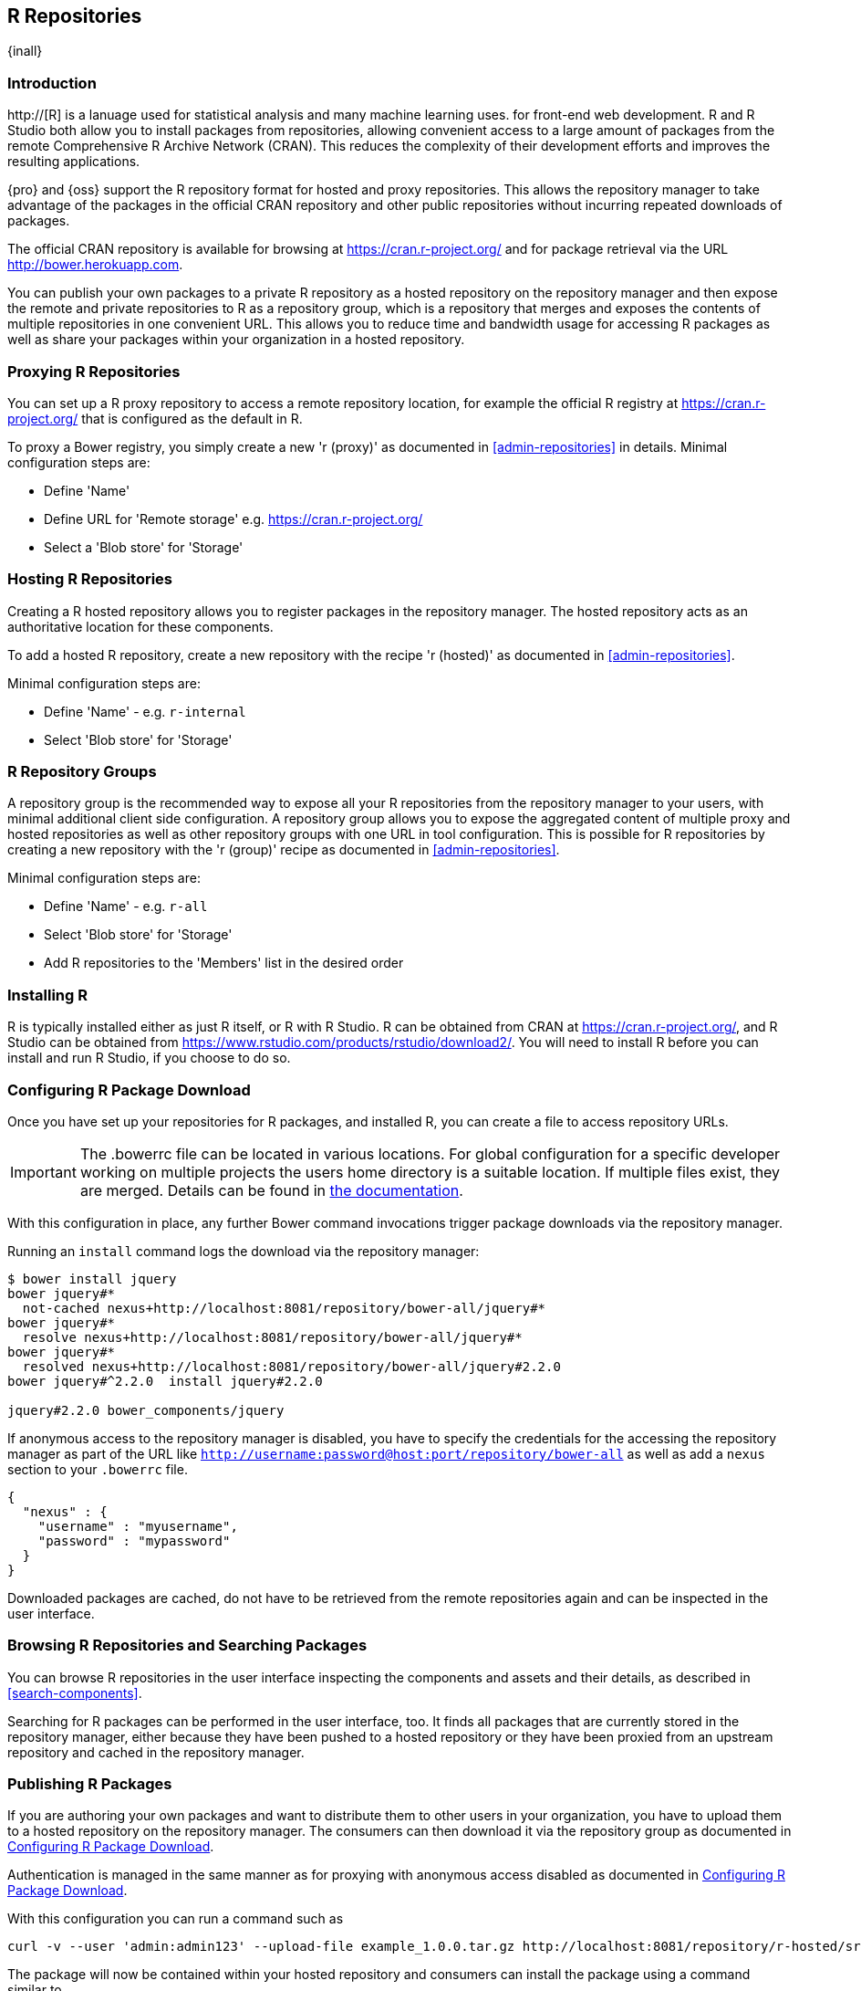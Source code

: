 [[r]]
== R Repositories
{inall}

[[r-introduction]]
=== Introduction

http://[R] is a lanuage used for statistical analysis and many machine learning uses. for front-end web development.
R and R Studio both allow you to install packages from repositories, allowing convenient access to a large amount of 
packages from the remote Comprehensive R Archive Network (CRAN). This reduces the complexity of their development 
efforts and improves the resulting applications.

{pro} and {oss} support the R repository format for hosted and proxy repositories. This allows the repository
manager to take advantage of the packages in the official CRAN repository and other public repositories without
incurring repeated downloads of packages.

The official CRAN repository is available for browsing at https://cran.r-project.org/[https://cran.r-project.org/] and for
package retrieval via the URL http://bower.herokuapp.com/[http://bower.herokuapp.com].

You can publish your own packages to a private R repository as a hosted repository on the repository manager and
then expose the remote and private repositories to R as a repository group, which is a repository that merges
and exposes the contents of multiple repositories in one convenient URL. This allows you to reduce time and
bandwidth usage for accessing R packages as well as share your packages within your organization in
a hosted repository.

[[r-proxy]]
=== Proxying R Repositories

You can set up a R proxy repository to access a remote repository location, for example the official R
registry at https://cran.r-project.org/[https://cran.r-project.org/] that is configured as the default in R.

To proxy a Bower registry, you simply create a new 'r (proxy)' as documented in <<admin-repositories>> in
details. Minimal configuration steps are:

- Define 'Name'
- Define URL for 'Remote storage' e.g. https://cran.r-project.org/[https://cran.r-project.org/]
- Select a 'Blob store' for 'Storage'

[[r-hosted]]
=== Hosting R Repositories

Creating a R hosted repository allows you to register packages in the repository manager. The hosted
repository acts as an authoritative location for these components.

To add a hosted R repository, create a new repository with the recipe 'r (hosted)' as 
documented in <<admin-repositories>>.

Minimal configuration steps are:

- Define 'Name' - e.g. `r-internal`
- Select 'Blob store' for 'Storage'


[[r-group]]
=== R Repository Groups

A repository group is the recommended way to expose all your R repositories from the repository manager to
your users, with minimal additional client side configuration. A repository group allows you to expose the
aggregated content of multiple proxy and hosted repositories as well as other repository groups with one URL in
tool configuration. This is possible for R repositories by creating a new repository with the 'r (group)'
recipe as documented in <<admin-repositories>>.

Minimal configuration steps are:

- Define 'Name' - e.g. `r-all`
- Select 'Blob store' for 'Storage'
- Add R repositories to the 'Members' list in the desired order

[[r-installation]]
=== Installing R

R is typically installed either as just R itself, or R with R Studio. R can be obtained from CRAN at 
https://cran.r-project.org/[https://cran.r-project.org/], and R Studio can be obtained from 
https://www.rstudio.com/products/rstudio/download2/[https://www.rstudio.com/products/rstudio/download2/]. You
will need to install R before you can install and run R Studio, if you choose to do so.

[[r-download]]
=== Configuring R Package Download

Once you have set up your repositories for R packages, and installed R, you can
create a  file to access repository URLs.
----

----

IMPORTANT: The .bowerrc file can be located in various locations. For global configuration for a specific
developer working on multiple projects the users home directory is a suitable location. If multiple files exist,
they are merged. Details can be found in http://bower.io/docs/config/[the documentation].

With this configuration in place, any further Bower command invocations trigger package downloads via the
repository manager.

Running an `install` command logs the download via the repository manager:

----
$ bower install jquery
bower jquery#*
  not-cached nexus+http://localhost:8081/repository/bower-all/jquery#*
bower jquery#*
  resolve nexus+http://localhost:8081/repository/bower-all/jquery#*
bower jquery#*
  resolved nexus+http://localhost:8081/repository/bower-all/jquery#2.2.0
bower jquery#^2.2.0  install jquery#2.2.0

jquery#2.2.0 bower_components/jquery
----

If anonymous access to the repository manager is disabled, you have to specify the credentials for the accessing
the repository manager as part of the URL like `http://username:password@host:port/repository/bower-all` as well 
as add a `nexus` section to your `.bowerrc` file.

----
{
  "nexus" : {
    "username" : "myusername",
    "password" : "mypassword"
  }
}
----

Downloaded packages are cached, do not have to be retrieved from the remote repositories again and can be
inspected in the user interface.



[[r-browse-search]]
=== Browsing R Repositories and Searching Packages

You can browse R repositories in the user interface inspecting the components and assets and their details, as
described in <<search-components>>.

Searching for R packages can be performed in the user interface, too. It finds all packages that are currently
stored in the repository manager, either because they have been pushed to a hosted repository or they have been
proxied from an upstream repository and cached in the repository manager.


[[r-publish]]
=== Publishing R Packages

If you are authoring your own packages and want to distribute them to other users in your organization, you have
to upload them to a hosted repository on the repository manager. The consumers can then download it via the 
repository group as documented in <<r-download>>.

Authentication is managed in the same manner as for proxying with anonymous access disabled as documented in
<<r-download>>.

With this configuration you can run a command such as

----
curl -v --user 'admin:admin123' --upload-file example_1.0.0.tar.gz http://localhost:8081/repository/r-hosted/src/contrib/example_1.0.0.tar.gz
----

The package will now be contained within your hosted repository and consumers can install the package using a 
command similar to

----
install.packages("example", repos="http://localhost:8081/repository/r-all")
----
